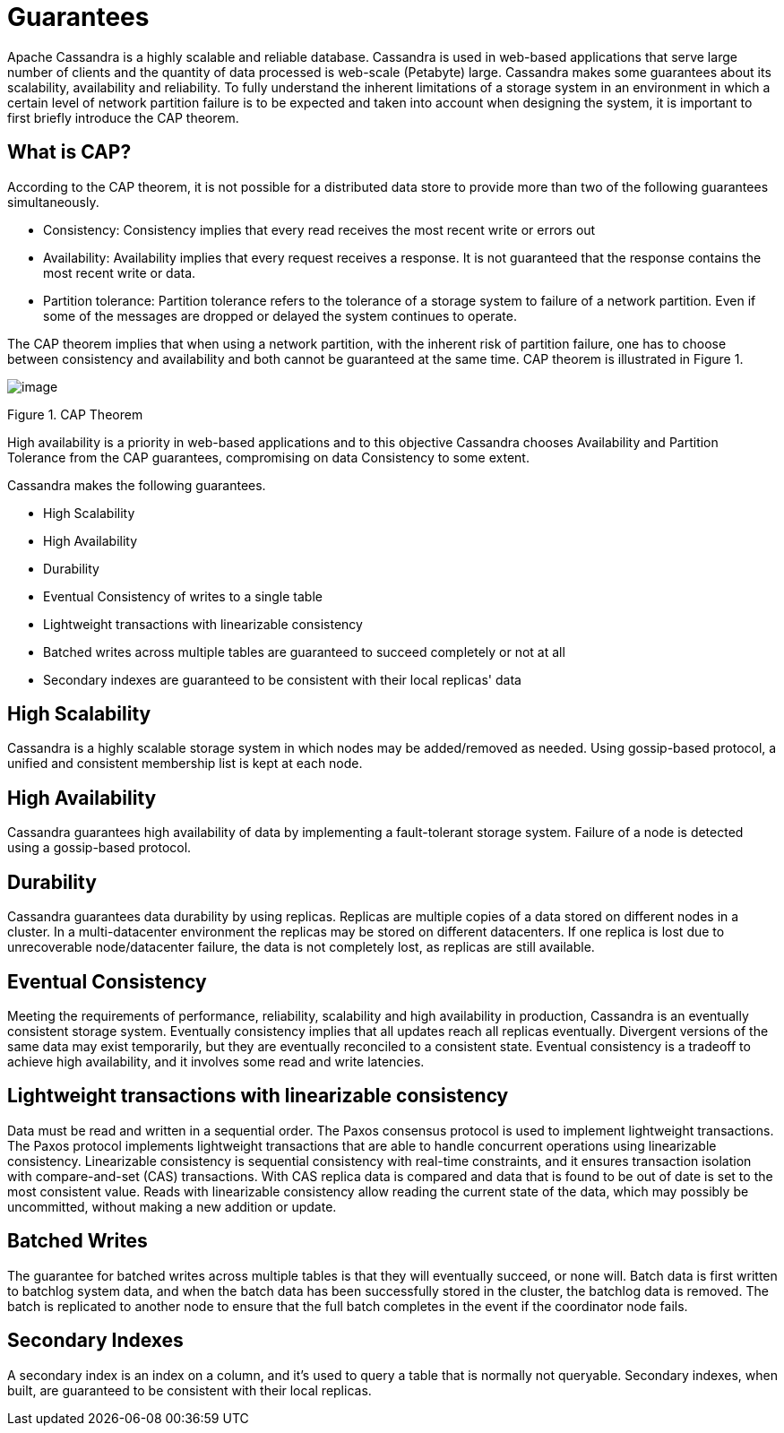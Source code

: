 = Guarantees

Apache Cassandra is a highly scalable and reliable database. Cassandra
is used in web-based applications that serve large number of clients and
the quantity of data processed is web-scale (Petabyte) large. Cassandra
makes some guarantees about its scalability, availability and
reliability. To fully understand the inherent limitations of a storage
system in an environment in which a certain level of network partition
failure is to be expected and taken into account when designing the
system, it is important to first briefly introduce the CAP theorem.

== What is CAP?

According to the CAP theorem, it is not possible for a distributed data
store to provide more than two of the following guarantees
simultaneously.

* Consistency: Consistency implies that every read receives the most
recent write or errors out
* Availability: Availability implies that every request receives a
response. It is not guaranteed that the response contains the most
recent write or data.
* Partition tolerance: Partition tolerance refers to the tolerance of a
storage system to failure of a network partition. Even if some of the
messages are dropped or delayed the system continues to operate.

The CAP theorem implies that when using a network partition, with the
inherent risk of partition failure, one has to choose between
consistency and availability and both cannot be guaranteed at the same
time. CAP theorem is illustrated in Figure 1.

image::Figure_1_guarantees.jpg[image]

Figure 1. CAP Theorem

High availability is a priority in web-based applications and to this
objective Cassandra chooses Availability and Partition Tolerance from
the CAP guarantees, compromising on data Consistency to some extent.

Cassandra makes the following guarantees.

* High Scalability
* High Availability
* Durability
* Eventual Consistency of writes to a single table
* Lightweight transactions with linearizable consistency
* Batched writes across multiple tables are guaranteed to succeed
completely or not at all
* Secondary indexes are guaranteed to be consistent with their local
replicas' data

== High Scalability

Cassandra is a highly scalable storage system in which nodes may be
added/removed as needed. Using gossip-based protocol, a unified and
consistent membership list is kept at each node.

== High Availability

Cassandra guarantees high availability of data by implementing a
fault-tolerant storage system. Failure of a node is detected using
a gossip-based protocol.

== Durability

Cassandra guarantees data durability by using replicas. Replicas are
multiple copies of a data stored on different nodes in a cluster. In a
multi-datacenter environment the replicas may be stored on different
datacenters. If one replica is lost due to unrecoverable node/datacenter
failure, the data is not completely lost, as replicas are still available.

== Eventual Consistency

Meeting the requirements of performance, reliability, scalability and
high availability in production, Cassandra is an eventually consistent
storage system. Eventually consistency implies that all updates reach all
replicas eventually. Divergent versions of the same data may exist
temporarily, but they are eventually reconciled to a consistent state.
Eventual consistency is a tradeoff to achieve high availability, and it
involves some read and write latencies.

== Lightweight transactions with linearizable consistency

Data must be read and written in a sequential order. The Paxos consensus
protocol is used to implement lightweight transactions. The Paxos protocol
implements lightweight transactions that are able to handle concurrent
operations using linearizable consistency. Linearizable consistency is
sequential consistency with real-time constraints, and it ensures
transaction isolation with compare-and-set (CAS) transactions. With CAS
replica data is compared and data that is found to be out of date is set
to the most consistent value. Reads with linearizable consistency allow
reading the current state of the data, which may possibly be
uncommitted, without making a new addition or update.

== Batched Writes

The guarantee for batched writes across multiple tables is that they
will eventually succeed, or none will. Batch data is first written to
batchlog system data, and when the batch data has been successfully
stored in the cluster, the batchlog data is removed. The batch is
replicated to another node to ensure that the full batch completes in
the event if the coordinator node fails.

== Secondary Indexes

A secondary index is an index on a column, and it's used to query a table
that is normally not queryable. Secondary indexes, when built, are
guaranteed to be consistent with their local replicas.
